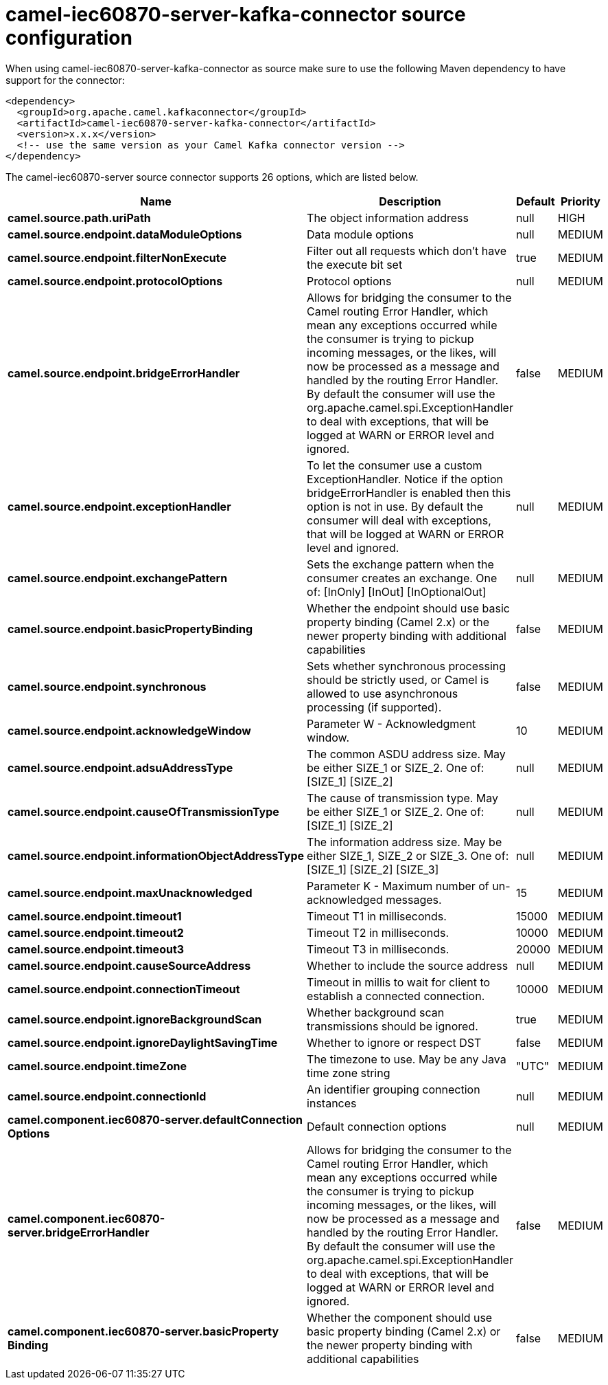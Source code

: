 // kafka-connector options: START
[[camel-iec60870-server-kafka-connector-source]]
= camel-iec60870-server-kafka-connector source configuration

When using camel-iec60870-server-kafka-connector as source make sure to use the following Maven dependency to have support for the connector:

[source,xml]
----
<dependency>
  <groupId>org.apache.camel.kafkaconnector</groupId>
  <artifactId>camel-iec60870-server-kafka-connector</artifactId>
  <version>x.x.x</version>
  <!-- use the same version as your Camel Kafka connector version -->
</dependency>
----


The camel-iec60870-server source connector supports 26 options, which are listed below.



[width="100%",cols="2,5,^1,2",options="header"]
|===
| Name | Description | Default | Priority
| *camel.source.path.uriPath* | The object information address | null | HIGH
| *camel.source.endpoint.dataModuleOptions* | Data module options | null | MEDIUM
| *camel.source.endpoint.filterNonExecute* | Filter out all requests which don't have the execute bit set | true | MEDIUM
| *camel.source.endpoint.protocolOptions* | Protocol options | null | MEDIUM
| *camel.source.endpoint.bridgeErrorHandler* | Allows for bridging the consumer to the Camel routing Error Handler, which mean any exceptions occurred while the consumer is trying to pickup incoming messages, or the likes, will now be processed as a message and handled by the routing Error Handler. By default the consumer will use the org.apache.camel.spi.ExceptionHandler to deal with exceptions, that will be logged at WARN or ERROR level and ignored. | false | MEDIUM
| *camel.source.endpoint.exceptionHandler* | To let the consumer use a custom ExceptionHandler. Notice if the option bridgeErrorHandler is enabled then this option is not in use. By default the consumer will deal with exceptions, that will be logged at WARN or ERROR level and ignored. | null | MEDIUM
| *camel.source.endpoint.exchangePattern* | Sets the exchange pattern when the consumer creates an exchange. One of: [InOnly] [InOut] [InOptionalOut] | null | MEDIUM
| *camel.source.endpoint.basicPropertyBinding* | Whether the endpoint should use basic property binding (Camel 2.x) or the newer property binding with additional capabilities | false | MEDIUM
| *camel.source.endpoint.synchronous* | Sets whether synchronous processing should be strictly used, or Camel is allowed to use asynchronous processing (if supported). | false | MEDIUM
| *camel.source.endpoint.acknowledgeWindow* | Parameter W - Acknowledgment window. | 10 | MEDIUM
| *camel.source.endpoint.adsuAddressType* | The common ASDU address size. May be either SIZE_1 or SIZE_2. One of: [SIZE_1] [SIZE_2] | null | MEDIUM
| *camel.source.endpoint.causeOfTransmissionType* | The cause of transmission type. May be either SIZE_1 or SIZE_2. One of: [SIZE_1] [SIZE_2] | null | MEDIUM
| *camel.source.endpoint.informationObjectAddressType* | The information address size. May be either SIZE_1, SIZE_2 or SIZE_3. One of: [SIZE_1] [SIZE_2] [SIZE_3] | null | MEDIUM
| *camel.source.endpoint.maxUnacknowledged* | Parameter K - Maximum number of un-acknowledged messages. | 15 | MEDIUM
| *camel.source.endpoint.timeout1* | Timeout T1 in milliseconds. | 15000 | MEDIUM
| *camel.source.endpoint.timeout2* | Timeout T2 in milliseconds. | 10000 | MEDIUM
| *camel.source.endpoint.timeout3* | Timeout T3 in milliseconds. | 20000 | MEDIUM
| *camel.source.endpoint.causeSourceAddress* | Whether to include the source address | null | MEDIUM
| *camel.source.endpoint.connectionTimeout* | Timeout in millis to wait for client to establish a connected connection. | 10000 | MEDIUM
| *camel.source.endpoint.ignoreBackgroundScan* | Whether background scan transmissions should be ignored. | true | MEDIUM
| *camel.source.endpoint.ignoreDaylightSavingTime* | Whether to ignore or respect DST | false | MEDIUM
| *camel.source.endpoint.timeZone* | The timezone to use. May be any Java time zone string | "UTC" | MEDIUM
| *camel.source.endpoint.connectionId* | An identifier grouping connection instances | null | MEDIUM
| *camel.component.iec60870-server.defaultConnection Options* | Default connection options | null | MEDIUM
| *camel.component.iec60870-server.bridgeErrorHandler* | Allows for bridging the consumer to the Camel routing Error Handler, which mean any exceptions occurred while the consumer is trying to pickup incoming messages, or the likes, will now be processed as a message and handled by the routing Error Handler. By default the consumer will use the org.apache.camel.spi.ExceptionHandler to deal with exceptions, that will be logged at WARN or ERROR level and ignored. | false | MEDIUM
| *camel.component.iec60870-server.basicProperty Binding* | Whether the component should use basic property binding (Camel 2.x) or the newer property binding with additional capabilities | false | MEDIUM
|===
// kafka-connector options: END
